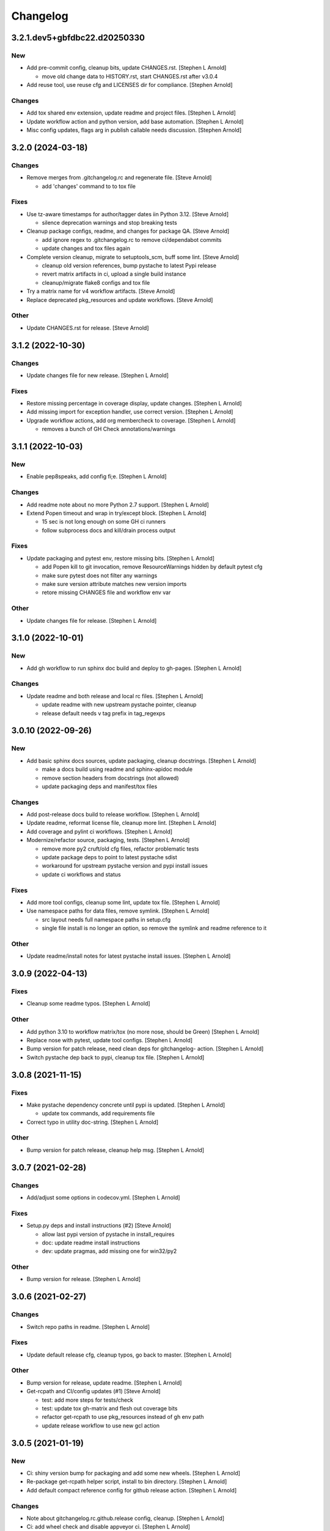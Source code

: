 Changelog
=========


3.2.1.dev5+gbfdbc22.d20250330
-----------------------------

New
~~~
- Add pre-commit config, cleanup bits, update CHANGES.rst. [Stephen L
  Arnold]

  * move old change data to HISTORY.rst, start CHANGES.rst after v3.0.4
- Add reuse tool, use reuse cfg and LICENSES dir for compliance.
  [Stephen Arnold]

Changes
~~~~~~~
- Add tox shared env extension, update readme and project files.
  [Stephen L Arnold]
- Update workflow action and python version, add base automation.
  [Stephen L Arnold]
- Misc config updates, flags arg in publish callable needs discussion.
  [Stephen Arnold]


3.2.0 (2024-03-18)
------------------

Changes
~~~~~~~
- Remove merges from .gitchangelog.rc and regenerate file. [Steve
  Arnold]

  * add 'changes' command to to tox file

Fixes
~~~~~
- Use tz-aware timestamps for author/tagger dates iin Python 3.12.
  [Steve Arnold]

  * silence deprecation warnings and stop breaking tests
- Cleanup package configs, readme, and changes for package QA. [Steve
  Arnold]

  * add ignore regex to .gitchangelog.rc to remove ci/dependabot commits
  * update changes and tox files again
- Complete version cleanup, migrate to setuptools_scm, buff some lint.
  [Steve Arnold]

  * cleanup old version references, bump pystache to latest Pypi release
  * revert matrix artifacts in ci, upload a single build instance
  * cleanup/migrate flake8 configs and tox file
- Try a matrix name for v4 workflow artifacts. [Steve Arnold]
- Replace deprecated pkg_resources and update workflows. [Steve Arnold]

Other
~~~~~
- Update CHANGES.rst for release. [Steve Arnold]


3.1.2 (2022-10-30)
------------------

Changes
~~~~~~~
- Update changes file for new release. [Stephen L Arnold]

Fixes
~~~~~
- Restore missing percentage in coverage display, update changes.
  [Stephen L Arnold]
- Add missing import for exception handler, use correct version.
  [Stephen L Arnold]
- Upgrade workflow actions, add org membercheck to coverage. [Stephen L
  Arnold]

  * removes a bunch of GH Check annotations/warnings


3.1.1 (2022-10-03)
------------------

New
~~~
- Enable pep8speaks, add config fi;e. [Stephen L Arnold]

Changes
~~~~~~~
- Add readme note about no more Python 2.7 support. [Stephen L Arnold]
- Extend Popen timeout and wrap in try/except block. [Stephen L Arnold]

  * 15 sec is not long enough on some GH ci runners
  * follow subprocess docs and kill/drain process output

Fixes
~~~~~
- Update packaging and pytest env, restore missing bits. [Stephen L
  Arnold]

  * add Popen kill to git invocation, remove ResourceWarnings hidden
    by default pytest cfg
  * make sure pytest does not filter any warnings
  * make sure version attribute matches new version imports
  * retore missing CHANGES file and workflow env var

Other
~~~~~
- Update changes file for release. [Stephen L Arnold]


3.1.0 (2022-10-01)
------------------

New
~~~
- Add gh workflow to run sphinx doc build and deploy to gh-pages.
  [Stephen L Arnold]

Changes
~~~~~~~
- Update readme and both release and local rc files. [Stephen L Arnold]

  * update readme with new upstream pystache pointer, cleanup
  * release default needs v tag prefix in tag_regexps


3.0.10 (2022-09-26)
-------------------

New
~~~
- Add basic sphinx docs sources, update packaging, cleanup docstrings.
  [Stephen L Arnold]

  * make a docs build using readme and sphinx-apidoc module
  * remove section headers from docstrings (not allowed)
  * update packaging deps and manifest/tox files

Changes
~~~~~~~
- Add post-release docs build to release workflow. [Stephen L Arnold]
- Update readme, reformat license file, cleanup more lint. [Stephen L
  Arnold]
- Add coverage and pylint ci workflows. [Stephen L Arnold]
- Modernize/refactor source, packaging, tests. [Stephen L Arnold]

  * remove more py2 cruft/old cfg files, refactor problematic tests
  * update package deps to point to latest pystache sdist
  * workaround for upstream pystache version and pypi install issues
  * update ci workflows and status

Fixes
~~~~~
- Add more tool configs, cleanup some lint, update tox file. [Stephen L
  Arnold]
- Use namespace paths for data files, remove symlink. [Stephen L Arnold]

  * src layout needs full namespace paths in setup.cfg
  * single file install is no longer an option, so remove the symlink
    and readme reference to it

Other
~~~~~
- Update readme/install notes for latest pystache install issues.
  [Stephen L Arnold]


3.0.9 (2022-04-13)
------------------

Fixes
~~~~~
- Cleanup some readme typos. [Stephen L Arnold]

Other
~~~~~
- Add python 3.10 to workflow matrix/tox (no more nose, should be Green)
  [Stephen L Arnold]
- Replace nose with pytest, update tool configs. [Stephen L Arnold]
- Bump version for patch release, need clean deps for gitchangelog-
  action. [Stephen L Arnold]
- Switch pystache dep back to pypi, cleanup tox file. [Stephen L Arnold]


3.0.8 (2021-11-15)
------------------

Fixes
~~~~~
- Make pystache dependency concrete until pypi is updated. [Stephen L
  Arnold]

  * update tox commands, add requirements file
- Correct typo in utility doc-string. [Stephen L Arnold]

Other
~~~~~
- Bump version for patch release, cleanup help msg. [Stephen L Arnold]


3.0.7 (2021-02-28)
------------------

Changes
~~~~~~~
- Add/adjust some options in codecov.yml. [Stephen L Arnold]

Fixes
~~~~~
- Setup.py deps and install instructions (#2) [Steve Arnold]

  * allow last pypi version of pystache in install_requires
  * doc: update readme install instructions
  * dev: update pragmas, add missing one for win32/py2

Other
~~~~~
- Bump version for release. [Stephen L Arnold]


3.0.6 (2021-02-27)
------------------

Changes
~~~~~~~
- Switch repo paths in readme. [Stephen L Arnold]

Fixes
~~~~~
- Update default release cfg, cleanup typos, go back to master. [Stephen
  L Arnold]

Other
~~~~~
- Bump version for release, update readme. [Stephen L Arnold]
- Get-rcpath and CI/config updates (#1) [Steve Arnold]

  * test: add more steps for tests/check
  * test: update tox gh-matrix and flesh out coverage bits
  * refactor get-rcpath to use pkg_resources instead of gh env path
  * update release workflow to use new gcl action


3.0.5 (2021-01-19)
------------------

New
~~~
- Ci: shiny version bump for packaging and add some new wheels. [Stephen
  L Arnold]
- Re-package get-rcpath helper script, install to bin directory.
  [Stephen L Arnold]
- Add default compact reference config for github release action.
  [Stephen L Arnold]

Changes
~~~~~~~
- Note about gitchangelog.rc.github.release config, cleanup. [Stephen L
  Arnold]
- Ci: add wheel check and disable appveyor ci. [Stephen L Arnold]
- Ci: export shell var PYTHONIOENCODING to utf-8. [Stephen L Arnold]

Fixes
~~~~~
- Ci: use pep517 builder to get the right wheel install deps. [Stephen L
  Arnold]
- Ci: add the nose traverse-namespace setting for windows py38+ [Stephen
  L Arnold]

Other
~~~~~
- Bump version in readme example and drop appveyor badge. [Stephen L
  Arnold]
- Bump version 3.0.4-3 -> 3.0.4-4 for release. [Stephen L Arnold]
- README.rst: add github action feature bullet. [Stephen L Arnold]
- Bump version and fix README tab whitespace error. [Stephen L Arnold]
- Bug: revert windows-latest due to env code page errors. [Stephen L
  Arnold]
- Try msys install latest git to workaround the encoding test issue.
  [Stephen L Arnold]
- Restore pager cfg, leave one more artifact, then revert windows-
  latest. [Stephen L Arnold]
- One more try with msys2 mingw64 env and git pkg (may not like tox)
  [Stephen L Arnold]
- Restore the git config checkout cmds for crlf/i18n. [Stephen L Arnold]
- Fix checkout step (needs commit data) and shorten install list.
  [Stephen L Arnold]
- Try msys install latest git to workaround the encoding test issue.
  [Stephen L Arnold]
- Bump version 3.0.4-1 -> 3.0.4-2 and update readme. [Stephen L Arnold]
- Go back to github windows disabled. [Stephen L Arnold]
- Try the input git config setting just for kicks. [Stephen L Arnold]
- Disable windows until the github windows image has more git. [Stephen
  L Arnold]
- Recover "working" config (except the windows test runner/encoding
  errors) [Stephen L Arnold]
- Keep git history for install check, update README.rst. [Stephen L
  Arnold]
- Allow py27 for a while longer, update tox and setup.cfg. [Stephen L
  Arnold]
- Modify CI commands to follow the appveyor pattern. [Stephen L Arnold]
- Migrate CI to github actions. [Stephen L Arnold]
- Bump version 3.0.4 -> 3.0.4-1 and fix badge url. [Stephen L Arnold]
- Restore pystache support for testing, use github url for source.
  [Stephen L Arnold]
- Appveyor.yml: cleanup pip install a bit. [Stephen L Arnold]
- Use .travis scripts (borrowed from simplejson) to sort out osx
  pythons. [Stephen L Arnold]
- Update INSTALL snippet and add osx to travis build matrix. [Stephen L
  Arnold]
- README.rst: sync content, add venv/tox sections, remove mustache refs.
  [Stephen L Arnold]
- Dev: add/document test and ci deps as extras_require, cleanup old
  files. [Stephen L Arnold]
- Dev: add support for 'pN' version suffix for post/patch releases.
  [Stephen L Arnold]
- README.rst: revert appveyor tokenized url for github project path.
  [Stephen L Arnold]
- README.rst: switch to tokenized appveyor badge url. [Stephen L Arnold]
- README.rst: restore appveyor badge, replace with org in github urls.
  [Stephen L Arnold]
- Appveyor.yml: install test deps with pip since we don't have tox.
  [Stephen L Arnold]
- Appveyor.yml: update install cmds and python version, re-enable.
  [Stephen L Arnold]
- .gitchangelog.rc: remove cruft to fix --debug arg. [Stephen L Arnold]

  * use git describe directly instead of (alredy removed) shell wrapper
- Add a .codeclimate.yml config file. [Stephen L Arnold]
- Clean out pytest, restore upstream nose config and use nosetest.
  [Stephen L Arnold]

  * also restore internal coverage command runner in test/common.py
- Force travis to install system pkg for (optional) runtime dep.
  [Stephen L Arnold]
- Setup.cfg: add missing mako dep and add linting to CI tests. [Stephen
  L Arnold]
- Revert "move version var to module level and read it via attr in
  setup.cfg" [Stephen L Arnold]

  This reverts commit fa496a29ac95e98a564c4fe38ca50e52f0de7383.
- Move version var to module level and read it via attr in setup.cfg.
  [Stephen L Arnold]
- Force setuptools upgrade in travis env. [Stephen L Arnold]
- README.rst: point license badge at pypi so it actually works. [Stephen
  L Arnold]

  * github fails to indentify it as BSD so github badge type fails
  * also switch travis urls to travis-ci.com <sigh>
- README.rst: swap out upstream badges for local ones. [Stephen L
  Arnold]
- Disable old CI and add new baseline travis.org cfg. [Stephen L Arnold]
- Add legacy tox.ini and .gitignore with python stuffs. [Stephen L
  Arnold]
- Setup.cfg: fleash out minimum settings for proper PEP 517 install.
  [Stephen L Arnold]
- Remove last vestiges of mustache support and tests (long stale
  upstream) [Stephen L Arnold]
- Create PEP 517/518 compliant setup.cfg and set last version (3.0.4)
  [Stephen L Arnold]


3.0.4 (2018-03-17)
------------------

Fixes
~~~~~
- Conform to PEP479 as required by python 3.7 (fixes #101) [Valentin
  Lab]


3.0.3 (2017-04-23)
------------------

Fixes
~~~~~
- API cli change not documented about implicit ``HEAD`` removed in
  revision list specifier. (fixes #81) [Valentin Lab]

  In 2.5.1, ``gitchangelog show ^3.0.0`` command would implicitly add a
  ``HEAD`` in the revlist specifiers, effectively being equivalent to
  ``0.0.3..HEAD``.

  This behavior is removed in 3.0.0+ to stick to ``git rev-list REVLIST``
  syntax.  As a consequence, ``gitchangelog ^3.0.0`` won't select any
  revision and thus will cast an error about no commits matching revlist.


3.0.2 (2017-04-21)
------------------

Fixes
~~~~~
- [mustache/markdown] template is now compatible with incremental
  changelog generation patterns. (fixes #80) [Valentin Lab]


3.0.1 (2017-03-17)
------------------

Fixes
~~~~~
- Support of commits with empty message. (fixes #76) [Valentin Lab]


3.0.0 (2017-03-17)
------------------

New
~~~
- Template path can now be specified in ``git config``. (fixes #73)
  [Valentin Lab]
- Support of already compiled regex object in config file. [Valentin
  Lab]
- Added ``FileRegexSubst`` to allow updatable incremental recipe.
  [Valentin Lab]

  With the added function and recipe as an example, you can update a
  current unreleased changelog additionaly to the traditional incremental
  behavior. ``FileRegexSubst`` might prove itself to be more powerfull
  tahn ``FileInsertAtFirstRegexMatch`` if you handle fairly complex regexes.
- Configurable ``publish`` action to allow more automated changelog
  scenarios (fixes #39) [Valentin Lab]

  In particular, projects using incremental changelog generation can now
  fully automate the process by using a ``publish`` action that inserts
  new sections in an existing changelog file.
- Added ``absolute_import`` stance. [Valentin Lab]
- Added information on single package installation. [Valentin Lab]
- Major cleaning drived by coverage stats. [Valentin Lab]
- Add some usefull values in config environment. [Valentin Lab]
- ``unreleased_version_label`` can now be computed on the fly. [Valentin
  Lab]

  This can let you rename the first section about non yet tagged commit
  more precisely. For instance by using the commit hash or any git
  property.
- Full tested windows support added. [Valentin Lab]
- Replaced ``cat`` construct by platform compatible
  ``file_put_contents(..)``. [Valentin Lab]
- Reference config file is not anymore required. (fixes #54) [Valentin
  Lab]
- New ``revs`` config file option allowing dynamically setting target
  rev-list. (fixes #61) [Valentin Lab]

  With this option, incremental changelog become more streamlined. With
  prior behavior, you had to know which was the last version prior to
  calling ``gitchangelog``. Now, calling ``gitchangelog`` alone can generate
  the exact last missing part thanks to this new config option.
- Added ``sha1_short`` to commit data for output engines. (fixes #49)
  [Valentin Lab]
- Templates now support direct path to files (fixes #46, fixes #63).
  [Héctor Pablos, Valentin Lab]

  Note that relative paths will be searched from the git toplevel.
- Provide helpers to integrate ``Co-Authored-By`` trailer value. (fixes
  #69) [Valentin Lab]

  You can use now ``commit["authors"]`` in templates to get a list of all
  authors of a commit. See the mako template ``restructuredtext.tpl`` for
  example of usage. Mustache templates gets also their own baked in joined
  list of authors through ``commit["author_names_joined"]``.
- Provide complete access on commit API to templates (fixes #18)
  [Valentin Lab]
- Supports trailer key values support. [Valentin Lab]
- Windows compatibility. [Jean-Baptiste Lab, Laurent LAPORTE, Michele,
  Valentin Lab]

Changes
~~~~~~~
- Use tagger date when tags are annotated instead of commit date. (fixes
  #60) [Valentin Lab]
- Included ``file_put_contents(..)`` in main ``gitchangelog.py``.
  [Valentin Lab]

  We will need this one in the next commits.
- Remove usage of shell in git commands. [Valentin Lab]
- Remove multi-commands in tests to move towards windows compatibility.
  [Valentin Lab]

  Introduction of a single entrypoint for casting git commands.
- Removed the need of the ``show`` positional argument. [Valentin Lab]
- Suppression of the obsolete ``gitchangelog init`` command. [Valentin
  Lab]
- Use iterators for reducing memory footprint when possible. (fixes #19)
  [Valentin Lab]

  Note that ``rest_py`` engines will fully leverage iterators in the
  data structure by outputing content as it is generated, limiting
  overall footprint even more. Templates engines, on the other end,
  will render the full changelog in memory anyway before printing it.

Fixes
~~~~~
- Separated tests in multiple files with tailored smaller setups.
  [Valentin Lab]
- Support closed or closing pipes on gitchangelog's stdout gracefully.
  [Valentin Lab]

  Python would output some angry comments for instance when using::

       gitchangelog | head

  Now it is much more graceful and will let the process finish earlier
  without complaining.
- Remove message for ``assertNoDiff(..)`` as it prevents showing the
  actual diff. [Valentin Lab]
- Coverage stances are now compatible with windows. [Valentin Lab]
- Allow testing with unicode in python 2.7 on windows. [Valentin Lab]
- Prevent ``IOError (Errno 0)`` in windows with python 2.7 when using
  codepage 65001. [Valentin Lab]

  This is same problem (and work-around) as
  http://stackoverflow.com/questions/7078232 . It seems to be a bug in
  code page 65001 (utf-8) on windows.
- Force output encoding to 'utf-8' on windows for tests. [Valentin Lab]
- Protect correctly arguments for cross-platform compatibility.
  [Valentin Lab]
- Settings environment variable in a platform compatible way. [Valentin
  Lab]
- Avoid writing files with windows endlines in tests. [Valentin Lab]

  This is to prevent double endlines ending when first writing to
  template, then rendering the template.
- Windows end of lines must be ignored when diffing. [Valentin Lab]
- Removed all use of ``difflib`` as it is now integrated in
  ``unittest``. [Valentin Lab]
- Windows would not be able to delete git temporary directory in tests.
  [Valentin Lab]
- Windows compatibility issues with identifiers using '^'. [Valentin
  Lab]

  This uncovered an unexpected auto-correcting bug about empty revs
  specifiers that was fixed.
- Windows support of ``$tprog``'s calls in tests. [Valentin Lab]
- Too broad catching of ``ShellError`` exception. [Valentin Lab]
- Revlist would not work as expected on windows. [Valentin Lab]

  Windows does not support single quotes in command line as linux
  does. Fortunately there is no requirements on singles quotes so they
  were removed everywhere, ensuring a better windows compatibility.
- Using revlists could display unwanted commits or no commits. [Valentin
  Lab]

  This was happening when specifying revisions that didn't match
  commits tagged by tags matching the ``tag_filter_regexp``.
- Ability to specify rev-lists for partial changelogs creation was not
  working on windows. [Valentin Lab]
- Encoding issues prevented log to be outputed on specific windows
  versions. [Valentin Lab]
- Fixed encoding issue when reading UTF-8 git logs with a different
  default locale. [Valentin Lab]

  Windows platform were more likely to get hit by this bug as their
  default code page is not ``utf-8``. It was fixed by using an explicit
  encoding when reading git logs. The default value for this encoding
  can now be set in the ``gitchangelog``'s config file, per-repository.
  Although, this option should be only set in pathological configuration
  as the default behavior is to use ``git config i18n.logOutputEncoding``
  when set, or if not set, ``utf-8``, which is the default log encoding
  of git.


2.5.1 (2015-11-11)
------------------

Fixes
~~~~~
- Reference config is used for defaults. [Tuukka Mustonen]
- Error message when called in non-git directories was not correctly
  displayed on python 3. [Valentin Lab]
- ``--debug`` argument would generate command line arguments parsing
  errors on python 2.7.  (fixes #66) [Valentin Lab]


2.5.0 (2016-10-16)
------------------

New
~~~
- Hide unexpected traceback per default and allow them to be displayed
  if wanted. [Valentin Lab]
- New lines fixes in current default ReST format (fixes #62) [Stavros
  Korokithakis]

  These were modified:

  - no new line between list element, except when there's some
    body message to display, then use only one new line at the
    beginning of the body to issues with possible lists in body.
  - one new line before section titles.
  - two new lines before versions titles.

Fixes
~~~~~
- Output warning on stderr in some weird cases (fixes #52) [Valentin
  Lab]

  If no tag are found in the repository, or no tag matches the filter
  regex, or if all commits are ignored... this will lead to disturbing but
  legit outputs from ``gitchangelog``. So as to help diagnose what is
  going on, additional warnings are then printed when edge cases are
  encountered.
- [mustache/restructuredtext] avoid HTML-escaping content of variables
  (fixes #64) [Mark Milstein]


2.4.0 (2015-11-10)
------------------

New
~~~
- Add optional positional argument ``REVLIST`` to allow incremental
  changelog output (fixes #26) [Valentin Lab]

  See use cases documentations for more information.
- Use now ``argparse`` for command line parsing. [Valentin Lab]

  This is to prepare introduction of more complex command parsing
  required by incremental changelog generation for instance.


2.3.0 (2015-09-25)
------------------

Fixes
~~~~~
- Nasty hidden bug that would break python3 (fixes #27) [Valentin Lab]

  Actually this bug was revealed by python3 random hashes (thanks to
  @rschoon for the hint) and could be reproduced on python2.7 with ``-R``
  mode.

  The ``git show`` command actually will behave differently if given a tag
  reference and print random unexpected information before using the
  format string. This would prefix a lot of mess to the first field being
  asked in the format string.

  And this first field is dependent on the internal order of a dict, and
  this order is not important as such, and so nothing was done on this
  part.

  On python2.7, somehow, it would always be the same order that revealed
  to have no consequence (probably one of the rare field not used in
  current changelogs).

  Python3 or Python2.7 -R would shuffle this order and then trigger the
  error whenever this prefix would be appended to actually important
  fields that went into some further processing (as casted to int for
  the timestamp for instance).


2.2.1 (2015-06-09)
------------------

Fixes
~~~~~
- Fix: doc: ``ìnclude_merge`` options was wrongly typed in sample config
  files (reported by @tuukkamustonen, fixed #29). [Valentin Lab]
- Updated doc to reflec that there are no support of windows for now.
  (fixes #28) [Valentin Lab]

  Actually windows will fail on ``subprocess`` call. (see #28)
- Remove commit's meta-information footer from changelog output. (fixes
  #25) [Valentin Lab]

  Some various tools (thinking of Gerrit) might leave some
  meta-information in the footer of your commit message's body that you do
  not want to be repeated in your changelog. So all values in the footer
  are removed (This concerns ``Change-Id``, ``Acked-by``, ``CC``,
  ``Signed-off-by``, ``Bug`` ... and any other value).


2.2.0 (2015-01-27)
------------------

New
~~~
- Added a ``body`` and an sole ``Other`` section to reference tests.
  [Valentin Lab]
- Provide support for older config file format. [Valentin Lab]
- Added 'octobercms-plugin' mako template. (fixes #16) [Valentin Lab]
- Added a new test to run at least once all provided templates.
  [Valentin Lab]
- Added ``body_process`` and ``subject_process`` options. (fixes #22)
  [Valentin Lab]

  These options superseeds ``replace_regexps`` and ``body_split_regexp``
  as they provide a full control over text transformation of the subject
  or the body of the commit before they get included in the changelog.
- Added ``include_merge`` option to filter out merge commit. [Casey
  Duquette]
- Support to provide unlimited revisions for ``.log()``. [Valentin Lab]
- Added a simple changelog format for tests. [Valentin Lab]

  This formats is intended not to change, and to quickly visualize and
  compare changelogs output.
- Limit test imprints. [Valentin Lab]

  Removed the specific pre-configured log history from common git case.
  Offer a common just inited git case.
- Added a ``raw_renderer`` for test. [Valentin Lab]

  This should be used to restrict the perimeter of tests. This mainly
  removes the formatting concerns out when needed.

Changes
~~~~~~~
- Produce a more linear commit history (fixes #14) [Casey Duquette]

  Instead of retrieving the git log ordered by date, retrieve the log as
  a difference between tags to produce a more accurate view of changes
  between releases.

  For instance, imagine this git graph::

    * 6c0fd62 (HEAD, tag: sprint-6, origin/smoke, smoke, develop)
    *   5292a28 Merge back to develop
    |\
    | * 6612fce (tag: sprint-5.1, origin/master, origin/HEAD, master) super important hotfix
    * | 7d6286f more development work
    * | 8c1e3d6 continued development work
    * | fa3d4bd development work
    |/
    * ec1a19c (tag: sprint-5)

  Previously, commits ``fa3d4bd``, ``8c1e3d6``, ``7d6286f`` that
  occurred on the develop branch before the hotfix that led to tagging
  ``sprint-5.1``, were captured in the changelog under release
  ``sprint-5.1`` because of the order of the commits. But it is obvious
  that these commits were not included in a release until
  ``sprint-6``. The new method of calculating the changelog will capture
  this and reflect it properly, assigning those changes to ``sprint-6``.
- Provide a helper to get ``GitCommit`` objects out of ``GitRepos``.
  [Valentin Lab]

Fixes
~~~~~
- Last commit was omitted (fixes #23). [Valentin Lab]
- Bogus messages when template didn't exist. [Valentin Lab]

  Refactored out the common code and corrected the bad error message.
- Removed hypothetical memory exhaust while parsing ``git log``.
  [Valentin Lab]

  Parse stdout as it's produced by git log by chunks.
- Replacing standard exception is not so valuable and can hide real
  info. [Valentin Lab]

  ``wrap`` facility already provide a readable exception message. And
  the exception could come from other issues than bad identifier. Thus,
  we should keep the original message.


2.1.2 (2014-04-25)
------------------

Fixes
~~~~~
- Fail with error message when config path exists but is not a file.
  (fixes #11) [Casey Duquette]

  For example, the config file could be a directory.


2.1.1 (2014-04-15)
------------------

Fixes
~~~~~
- Removed exception if you had file which name that matched a tag's
  name. (fixes #9) [Valentin Lab]


2.1.0 (2014-03-25)
------------------

New
~~~
- Python3 compatibility. [Valentin Lab]
- Much greater performance on big repository by issuing only one shell
  command for all the commits. (fixes #7) [Valentin Lab]
- Added a complete reference test. [Valentin Lab]
- Add ``init`` argument to create a full ``.gitchangelog.rc`` in current
  git repository. [Valentin Lab]
- Remove optional first argument that could specify the target git
  repository to consider. [Valentin Lab]

  This is to remove duplicate way to do things. ``gitchangelog`` should be run
  from within a git repository.

  Any usage of ``gitchangelog MYREPO`` can be written ``(cd MYREPO;
  gitchangelog)``.
- Use a standard formatting configuration by default. [Valentin Lab]

  A default standard way of formatting is used if you don't provide
  any configuration file. Additionaly, any option you define in your
  configuration file will be added "on-top" of the default configuration
  values. This can reduce config file size or even remove the need of
  one if you follow the standard.

  And, thus, you can tweak the standard for your needs by providing only partial
  configuration file. See tests for examples.
- Remove user or system wide configuration file lookup. [Valentin Lab]

  This follows reflexion that you build a changelog for a repository and
  that the rules to make the changelog should definitively be explicit and
  thus belongs to the repository itself.

  Not a justification, but removing user and system wide configuration files
  also greatly simplifies testability.

Changes
~~~~~~~
- Moved commit's attribute retrieval out of ``__init__`` towards
  ``__getattr__``. [Valentin Lab]

  This allows to fetch attribute on demand. This won't have any performance hit yet as
  all GitCommit will trigger the full fetch at least once for now.

  But we now can initialize the GitCommit attributes with other means. And if we don't use
  an attribute that wasn't computed, we will spare a ``git show`` call.
- Code optimization. [Valentin Lab]

  To be noted, we don't seem to need more than identifiers in tags. The
  upcoming ``__getattr__`` implementation in GitCommit will remove
  useless ``git show`` computations for these commits it seems.
- Refactored out the formatting characters from GIT. [Valentin Lab]

  This is to prepare to clean __init__.py from any initilisation process.
  This will path the way to permit GitCommit being initilised with full
  values in the ``git log`` scenario coming in a few commits.
- Move the reversing python code towards git command line code.
  [Valentin Lab]

  Actual performance improvement is... un-noticeable. Questioning the if this
  is really a good patch because it introduce usage of advanced (recent) options

Fixes
~~~~~
- Encoding issues with non-ascii chars. [Valentin Lab]
- Avoid using pipes for windows compatibility and be more performant by
  avoiding to unroll full log to get the last commit. [Valentin Lab]
- Better support of exotic features of git config file format. (fixes
  #4) [Valentin Lab]

  git config file format allows ambiguous keys:

      [a "b.c"]
          d = foo
      [a.b "c"]
          e = foo
      [a.b.c]
          f = foo

  Are all valid. So code was simplified to use directly ``git config``.
  This simplification will deal also with cases where section could be
  attributed values:

      [a "b"]
          c = foo
      [a]
          b = foo

  By avoiding to parse the entire content of the file, and relying on
  ``git config`` implementation we ensure to remain compatible and not
  re-implement the parsing of this file format.
- Gitchangelog shouldn't fail if it fails to parse your git config.
  [Michael Hahn]


2.0.0 (2013-08-20)
------------------

New
~~~
- Added a ``mako`` output engine with standard ReSTructured text format
  for reference. [Valentin Lab]
- Added some information on path lookup scheme to find
  ``gitchangelog.rc`` configuration file. [Valentin Lab]
- Added templating system and examples with ``mustache`` template
  support for restructured text and markdown output format. [David
  Loureiro]
- Separated creation of the data structure and its rendering. [David
  Loureiro]

  This commit prepares for any templating system to take back the job of rendering.

Changes
~~~~~~~
- Removed ``pkg`` and ``dev`` commits from default sample changelog
  output. [Valentin Lab]

Fixes
~~~~~
- Some error message weren't written on stderr. [Valentin Lab]


1.1.0 (2012-05-03)
------------------

New
~~~
- New config file lookup scheme which adds a new possible default
  location ``.gitchangelog.rc`` in the root of the git repository.
  [Valentin Lab]
- ``GitRepos`` object now give access to directory informations and
  whole git config read access. [Valentin Lab]
- Added a new section to get a direct visual of ``gitchangelog`` output.
  Reworded some sentences and did some other minor additions. [Valentin
  Lab]

Changes
~~~~~~~
- Removed old ``gitchangelog.rc.sample`` in favor of the new documented
  one. [Valentin Lab]

Fixes
~~~~~
- The sample file was not coherent with the doc, and is now accepting
  'test' and 'doc' audience. [Valentin Lab]


1.0.2 (2012-05-02)
------------------

New
~~~
- Added a new sample file heavily documented. [Valentin Lab]

Changes
~~~~~~~
- Changed default config file name towards ``~/.gitchangelog.rc``
  instead of ``~/.git-changelog.rc``. [Valentin Lab]
- Added a link to PyPI in the doc. [Valentin Lab]

Fixes
~~~~~
- ``ignore_regexps`` where bogus and would match only from the beginning
  of the line. [Valentin Lab]
- Display author date rather than commit date. [Valentin Lab]


1.0.1 (2011-06-29)
------------------

Fixes
~~~~~
- ReST title consistency corrected in docs. [Valentin Lab]


1.0.0 (2011-06-29)
------------------

New
~~~
- Use ``GITCHANGELOG_CONFIG_FILENAME`` environ variable (if set) to get
  the default location of config file. [Valentin Lab]

Changes
~~~~~~~
- Extracted the main code in a function ``main`` [Valentin Lab]

Fixes
~~~~~
- Adds a period to subject message only if last char of subject is alpha
  numeric. [Valentin Lab]


0.1.4 (2011-06-29)
------------------

Changes
~~~~~~~
- Removed ``stdin`` from ``cmd()`` function. [Valentin Lab]
- Various small code enhancements and cleanup. [Valentin Lab]
- Forced MULTILINE regexps on ``paragraph_wrap`` which is used to wrap
  body of commit messages. [Valentin Lab]

Fixes
~~~~~
- Fixed the ``body_split_regexp`` to keep title words. [Valentin Lab]
- Corrected big bad bug due to ``Popen.wait()`` usage instead of
  ``Popen.communicate()`` [Valentin Lab]


0.1.3 (2011-06-29)
------------------

New
~~~
- Can now compare two commit. [Valentin Lab]
- Added ``LAST`` virtual identifier to get the last element coming from
  ``HEAD``. [Valentin Lab]

Fixes
~~~~~
- Last revision is now displayed in changelog. [Valentin Lab]

  new: dev: added new option ``tag_filter_regexp`` to filter tags we want to use in the changelog.


0.1.2 (2011-06-29)
------------------

New
~~~
- Sections in changelog are now in the order given in ``git-
  changelog.rc`` in the ``section_regexps`` option. [Valentin Lab]
- Added ``body_split_regexp`` option to attempts to format correctly
  body of commit. [Valentin Lab]
- Use a list of tuple instead of a dict for ``section_regexps`` to be
  able to manage order between section on find match. [Valentin Lab]
- New ``unreleased_version_label`` option in ``git-changelog.rc`` to
  change label of not yet released code. [Valentin Lab]
- Use ``git-changelog`` section in ``git config`` world appropriately.
  [Valentin Lab]

Changes
~~~~~~~
- Commented code to toggle doctest mode. [Valentin Lab]
- Cosmetic removal of trailing whitespaces. [Valentin Lab]

Fixes
~~~~~
- Doctests were failing on this. [Valentin Lab]
- Bad sorting of tags (alphanumerical). Changed to commit date sort.
  [Valentin Lab]
- Support of empty commit message. [Valentin Lab]
- ``git`` in later versions seems to fail on ``git config <key>`` with
  errlvl 255, that was not supported. [Valentin Lab]
- Removed Traceback when there were no tags at all in the current git
  repository. [Valentin Lab]


0.1.1 (2011-06-29)
------------------

New
~~~
- Added section classifiers (ie: New, Change, Bugs) and updated the
  sample rc file. [Valentin Lab]
- Added a succint ``--help`` support. [Valentin Lab]

Fixes
~~~~~
- Fixed case where exception was thrown if two tags are on the same
  commit. [Valentin Lab]


0.1.0 (2011-06-29)
------------------

New
~~~
- Added ``git-changelog`` which converts git log history to a changelog
  provided a config file. [Valentin Lab]
